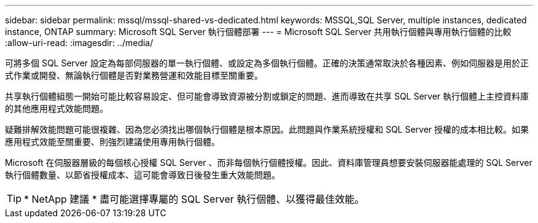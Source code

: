 ---
sidebar: sidebar 
permalink: mssql/mssql-shared-vs-dedicated.html 
keywords: MSSQL,SQL Server, multiple instances, dedicated instance, ONTAP 
summary: Microsoft SQL Server 執行個體部署 
---
= Microsoft SQL Server 共用執行個體與專用執行個體的比較
:allow-uri-read: 
:imagesdir: ../media/


[role="lead"]
可將多個 SQL Server 設定為每部伺服器的單一執行個體、或設定為多個執行個體。正確的決策通常取決於各種因素、例如伺服器是用於正式作業或開發、無論執行個體是否對業務營運和效能目標至關重要。

共享執行個體組態一開始可能比較容易設定、但可能會導致資源被分割或鎖定的問題、進而導致在共享 SQL Server 執行個體上主控資料庫的其他應用程式效能問題。

疑難排解效能問題可能很複雜、因為您必須找出哪個執行個體是根本原因。此問題與作業系統授權和 SQL Server 授權的成本相比較。如果應用程式效能至關重要、則強烈建議使用專用執行個體。

Microsoft 在伺服器層級的每個核心授權 SQL Server 、而非每個執行個體授權。因此、資料庫管理員想要安裝伺服器能處理的 SQL Server 執行個體數量、以節省授權成本、這可能會導致日後發生重大效能問題。


TIP: * NetApp 建議 * 盡可能選擇專屬的 SQL Server 執行個體、以獲得最佳效能。
